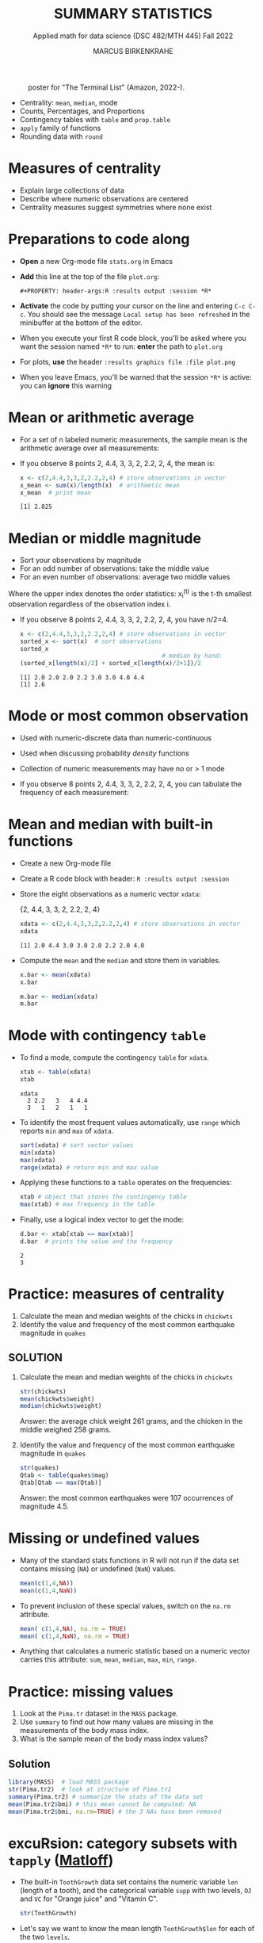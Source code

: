 #+TITLE: SUMMARY STATISTICS
#+AUTHOR: MARCUS BIRKENKRAHE
#+SUBTITLE: Applied math for data science (DSC 482/MTH 445) Fall 2022
#+STARTUP:overview hideblocks indent inlineimages
#+PROPERTY: header-args:R :exports both :results output :session *R*
#+attr_html: :width 700px
#+caption: poster for "The Terminal List" (Amazon, 2022-).
[[../img/4_terminallist.jpg]]

- Centrality: ~mean~, ~median~, mode
- Counts, Percentages, and Proportions
- Contingency tables with ~table~ and ~prop.table~
- ~apply~ family of functions
- Rounding data with ~round~

* Measures of centrality
#+attr_html: :width 600px
[[../img/4_symmetry.jpg]]

- Explain large collections of data
- Describe where numeric observations are centered
- Centrality measures suggest symmetries where none exist

* Preparations to code along

[[../img/emacsprep.png]]

- *Open* a new Org-mode file ~stats.org~ in Emacs

- *Add* this line at the top of the file ~plot.org~:

  ~#+PROPERTY: header-args:R :results output :session *R*~

- *Activate* the code by putting your cursor on the line and entering
  ~C-c C-c~. You should see the message ~Local setup has been refreshed~
  in the minibuffer at the bottom of the editor.

- When you execute your first R code block, you'll be asked where you
  want the session named ~*R*~ to run: *enter* the path to ~plot.org~

- For plots, *use* the header ~:results graphics file :file plot.png~

- When you leave Emacs, you'll be warned that the session ~*R*~ is
  active: you can *ignore* this warning

* Mean or arithmetic average

- For a set of n labeled numeric measurements, the sample mean is the
  arithmetic average over all measurements:
  [[../img/mean.png]]

- If you observe 8 points 2, 4.4, 3, 3, 2, 2.2, 2, 4, the mean is:
  #+name: mean
  #+begin_src R :results output
    x <- c(2,4.4,3,3,2,2.2,2,4) # store observations in vector
    x_mean <- sum(x)/length(x)  # arithmetic mean
    x_mean  # print mean
  #+end_src

  #+RESULTS: mean
  : [1] 2.825

* Median or middle magnitude

- Sort your observations by magnitude
- For an odd number of observations: take the middle value
- For an even number of observations: average two middle values

[[../img/median.png]]

Where the upper index denotes the order statistics: x_i^(t) is the
t-th smallest observation regardless of the observation index i.

- If you observe 8 points 2, 4.4, 3, 3, 2, 2.2, 2, 4, you have n/2=4.
  #+name: median
  #+begin_src R :results output
    x <- c(2,4.4,3,3,2,2.2,2,4) # store observations in vector
    sorted_x <- sort(x)  # sort observations
    sorted_x
                                            # median by hand:
    (sorted_x[length(x)/2] + sorted_x[length(x)/2+1])/2
  #+end_src

  #+RESULTS: median
  : [1] 2.0 2.0 2.0 2.2 3.0 3.0 4.0 4.4
  : [1] 2.6

* Mode or most common observation

- Used with numeric-discrete data than numeric-continuous
- Used when discussing probability /density/ functions
- Collection of numeric measurements may have no or > 1 mode

- If you observe 8 points 2, 4.4, 3, 3, 2, 2.2, 2, 4, you can tabulate
  the frequency of each measurement:

  [[../img/table.png]]

* Mean and median with built-in functions

- Create a new Org-mode file
- Create a R code block with header: ~R :results output :session~
- Store the eight observations as a numeric vector ~xdata~:

  {2, 4.4, 3, 3, 2, 2.2, 2, 4}
  #+name: xdata
  #+begin_src R :results output :session
    xdata <- c(2,4.4,3,3,2,2.2,2,4) # store observations in vector
    xdata
  #+end_src

  #+RESULTS: xdata
  : [1] 2.0 4.4 3.0 3.0 2.0 2.2 2.0 4.0

- Compute the ~mean~ and the ~median~ and store them in variables.
  #+name: meanR
  #+begin_src R :results output :session
    x.bar <- mean(xdata)
    x.bar
  #+end_src
  #+name: medianR
  #+begin_src R :results output :session
    m.bar <- median(xdata)
    m.bar
  #+end_src

* Mode with contingency ~table~

- To find a mode, compute the contingency ~table~ for ~xdata~.
  #+name: modeR
  #+begin_src R :results output :session
    xtab <- table(xdata)
    xtab
  #+end_src

  #+RESULTS: modeR
  : xdata
  :   2 2.2   3   4 4.4
  :   3   1   2   1   1

- To identify the most frequent values automatically, use ~range~ which
  reports ~min~ and ~max~ of ~xdata~.
  #+name: range
  #+begin_src R :session :results output
    sort(xdata) # sort vector values
    min(xdata)
    max(xdata)
    range(xdata) # return min and max value
  #+end_src
- Applying these functions to a ~table~ operates on the frequencies:
  #+name: xtabRange
  #+begin_src R :session :results output
    xtab # object that stores the contingency table
    max(xtab) # max frequency in the table
  #+end_src

- Finally, use a logical index vector to get the mode:
  #+name: logical
  #+begin_src R :session :results output
    d.bar <- xtab[xtab == max(xtab)]
    d.bar  # prints the value and the frequency
  #+end_src

  #+RESULTS: logical
  : 2
  : 3

* Practice: measures of centrality
#+attr_html: :width 400px
[[../img/4_practice.jpg]]

1) Calculate the mean and median weights of the chicks in ~chickwts~
2) Identify the value and frequency of the most common earthquake
   magnitude in ~quakes~

** SOLUTION

1) Calculate the mean and median weights of the chicks in ~chickwts~

   #+begin_src R :exports both :session :results output
     str(chickwts)
     mean(chickwts$weight)
     median(chickwts$weight)
   #+end_src

   Answer: the average chick weight 261 grams, and the chicken in the
   middle weighed 258 grams.

2) Identify the value and frequency of the most common earthquake
   magnitude in ~quakes~

   #+begin_src R :exports both :session :results output
     str(quakes)
     Qtab <- table(quakes$mag)
     Qtab[Qtab == max(Qtab)]
   #+end_src

   Answer: the most common earthquakes were 107 occurrences of
   magnitude 4.5.

* Missing or undefined values

- Many of the standard stats functions in R will not run if the data
  set contains missing (~NA~) or undefined (~NaN~) values.
  #+name: missing
  #+begin_src R :session :results output
    mean(c(1,4,NA))
    mean(c(1,4,NaN))
  #+end_src

- To prevent inclusion of these special values, switch on the ~na.rm~
  attribute.
  #+name: na.rm
  #+begin_src R :session :results output
    mean( c(1,4,NA), na.rm = TRUE)
    mean( c(1,4,NaN), na.rm = TRUE)
  #+end_src

- Anything that calculates a numeric statistic based on a numeric
  vector carries this attribute: ~sum~, ~mean~, ~median~, ~max~, ~min~, ~range~.

* Practice: missing values

1) Look at the ~Pima.tr~ dataset in the ~MASS~ package.
2) Use ~summary~ to find out how many values are missing in the
   measurements of the body mass index.
3) What is the sample mean of the body mass index values?

** Solution

#+begin_src R
  library(MASS)  # load MASS package
  str(Pima.tr2)  # look at structure of Pima.tr2
  summary(Pima.tr2) # summarize the stats of the data set
  mean(Pima.tr2$bmi) # this mean cannot be computed: NA
  mean(Pima.tr2$bmi, na.rm=TRUE) # the 3 NAs have been removed
#+end_src

#+RESULTS:
#+begin_example
'data.frame':   300 obs. of  8 variables:
 $ npreg: int  5 7 5 0 0 5 3 1 3 2 ...
 $ glu  : int  86 195 77 165 107 97 83 193 142 128 ...
 $ bp   : int  68 70 82 76 60 76 58 50 80 78 ...
 $ skin : int  28 33 41 43 25 27 31 16 15 37 ...
 $ bmi  : num  30.2 25.1 35.8 47.9 26.4 35.6 34.3 25.9 32.4 43.3 ...
 $ ped  : num  0.364 0.163 0.156 0.259 0.133 ...
 $ age  : int  24 55 35 26 23 52 25 24 63 31 ...
 $ type : Factor w/ 2 levels "No","Yes": 1 2 1 1 1 2 1 1 1 2 ...
     npreg             glu              bp              skin
 Min.   : 0.000   Min.   : 56.0   Min.   : 38.00   Min.   : 7.00
 1st Qu.: 1.000   1st Qu.:101.0   1st Qu.: 64.00   1st Qu.:21.00
 Median : 3.000   Median :121.0   Median : 72.00   Median :29.00
 Mean   : 3.787   Mean   :123.7   Mean   : 72.32   Mean   :29.15
 3rd Qu.: 6.000   3rd Qu.:142.0   3rd Qu.: 80.00   3rd Qu.:36.00
 Max.   :14.000   Max.   :199.0   Max.   :114.00   Max.   :99.00
                                  NA's   :13       NA's   :98
      bmi             ped              age        type
 Min.   :18.20   Min.   :0.0780   Min.   :21.0   No :194
 1st Qu.:27.10   1st Qu.:0.2367   1st Qu.:24.0   Yes:106
 Median :32.00   Median :0.3360   Median :29.0
 Mean   :32.05   Mean   :0.4357   Mean   :33.1
 3rd Qu.:36.50   3rd Qu.:0.5867   3rd Qu.:40.0
 Max.   :52.90   Max.   :2.2880   Max.   :72.0
 NA's   :3
[1] NA
[1] 32.05286
#+end_example

* excuRsion: category subsets with ~tapply~ ([[https://github.com/matloff/fasteR#--lesson-9--the-tapply-function][Matloff]])

- The built-in ~ToothGrowth~ data set contains the numeric variable ~len~
  (length of a tooth), and the categorical variable ~supp~ with two
  levels, ~OJ~ and ~VC~ for "Orange juice" and "Vitamin C".
  #+begin_src R
    str(ToothGrowth)
  #+end_src

- Let's say we want to know the mean length ~ToothGrowth$len~ for each
  of the two ~levels~.

- The ~tapply~ function allows us to split the vector ~X =
  ToothGrowth$len~ in two groups according to the values of ~INDEX =
  Toothgrowth$supp~, and then apply the function ~FUN = mean~.

  #+begin_src R
    tapply(X=ToothGrowth$len, INDEX=ToothGrowth$supp, FUN=mean)
  #+end_src

  #+RESULTS:
  :       OJ       VC
  : 20.66333 16.96333

- [X] Check out ~help(tapply~) - remember to enter system commands in
  the R console *(why is ~help~ a system command?)*

* Practice: mean weight of chicks by feed type

- [ ] If you want to find the mean weight of chicks grouped by feed type,
  you could use ~mean~ on each specific subset - how would this look like?

  #+begin_src R
    mean(chickwts$weight[chickwts$feed == "casein"])
    mean(chickwts$weight[chickwts$feed == "horsebean"])
    mean(chickwts$weight[chickwts$feed == "linseed"])
    mean(chickwts$weight[chickwts$feed == "meatmeal"])
    mean(chickwts$weight[chickwts$feed == "soybean"])
    mean(chickwts$weight[chickwts$feed == "sunflower"])
  #+end_src

  #+RESULTS:
  : [1] 323.5833
  : [1] 160.2
  : [1] 218.75
  : [1] 276.9091
  : [1] 246.4286
  : [1] 328.9167

- [ ] Instead, use ~tapply(X, INDEX, FUN)~ to calculate these values using
  just one line of code! Remember: ~X~ is the vector, ~INDEX~ is the
  splitting category (~factor~ level), and ~FUN~ is the function.

  #+begin_src R
    tapply(
      X = chickwts$weight,
      INDEX = chickwts$feed,
      FUN = mean)
  #+end_src

* Counting chicks

- Sometimes it's useful to summarize non-numerical data, e.g. the
  number of observations that fall in a particular category

- /Counts/ or /frequencies/ are summary statistics of categorical data

- Again you can use the contingency ~table~ command for frequencies -
  e.g. for the feed types in the ~chickwts~ data set.
  #+begin_src R
    table(chickwts$feed)
  #+end_src

  #+RESULTS:
  : 
  :    casein horsebean   linseed  meatmeal   soybean sunflower 
  :        12        10        12        11        14        12

* Visualizing contingency tables

- [ ] *How would you visualize this table?* Think about the data and
  about generic plotting in R. 

** Solutions

- Plug the table into ~plot~ - it's a generic graphic function and it
  does have a ~plot.table~ method. 
  #+begin_src R :results graphics file :file ../img/4_spikes.png
    plot(x=table(chickwts$feed),
         main="Chicken feeds",
         ylab="Frequencies")
  #+end_src

  #+RESULTS:
  [[../img/4_spikes.png]]

- "Thin frequencies" like this are better represented as dots in a
  so-called dot plot, with the ~dotchart~ function (is it generic?):
  #+begin_src R :results graphics file :file ../img/4_table.png
    dotchart(x=table(chickwts$feed),
             main="Chicken feeds",
             pch=21, bg="green", pt.cex=2)
  #+end_src

  [[../img/4_table.png]]

- Since the table contains just categories, you could also try and
  plug them directly into ~plot~, without going through ~table~:
  #+begin_src R :results graphics file :file ../img/4_plot.png
    plot(x=chickwts$feed,
         main="Chicken feeds")
  #+end_src

  #+RESULTS:
  [[file:../img/4_plot.png]]

- Why does the last graph does not show the ~level~ ~soybean~? (The
  function ~barplot~ below shows the same anomaly.) When executed in the
  R console, the command works[fn:4]:
  #+attr_html: :width 400px
  [[../img/4_bonus.png]]

- You can also try to visualize the table as a histogram. This will
  only tell you the counts without any information about the ~feed~.
  #+begin_src R :results graphics file :file ../img/4_histchick.png
    ftab <- table(chickwts$feed)
  hist(ftab)
  #+end_src

  #+RESULTS:
  [[file:../img/4_histchick.png]]

- You can also try to visualize the table as a bar plot. This yields
  the same result as the ~plot~ of the categorical ~feed~ values.
  #+begin_src R :results graphics file :file ../img/4_barchick.png
    ftab <- table(chickwts$feed)
    barplot(ftab)
  #+end_src

  #+RESULTS:
  [[file:../img/4_barchick.png]]
  
* Proportions with ~table~

- More information from counts includes the proportion of observations
  that fall into each category.

- Proportions represent the fraction of observations in each category,
  usually as a decimal number between 0 and 1, and they add up to 1.

- For numeric vectors like our sample vector, there is a function,
  ~prop.table~.
  #+begin_src R
    x <- c(2,4.4,3,3,2,2.2,2,4) # store observations in vector
    prop.table(x)  # prop.table works for numeric vectors
    sum(prop.table(x)) # proportions add up to 1
  #+end_src

  #+RESULTS:
  : [1] 0.08849558 0.19469027 0.13274336 0.13274336 0.08849558 0.09734513 0.08849558
  : [8] 0.17699115
  : [1] 1

- For category vectors, or factors with levels, you need to divide the
  count by the overall sample size, which is ~nrow(chickwts)~.
  #+begin_src R
    table(chickwts$feed) / nrow(chickwts)
    table(chickwts$feed)
    sum(table(chickwts$feed)) # counts add up to total no. of records
    nrow(chickwts) # number of rows in the data set
  #+end_src
* Proportions with logical flag vectors

- You do not always need ~table~ - the sum over a logical flag vector
  is just as good because such a vector of ~TRUE~ and ~FALSE~ is coded as
  a vector of ~0~ and ~1~.

- Example: ~chickwts$feed == "soybean"~ lists all chicks fed wih ~soybean~
  as ~TRUE~ (or 1):
  #+begin_src R
    chickwts$feed == "soybean"
  #+end_src
  
- For example, to find the proportion of chicks fed ~soybean~:
  #+begin_src R
    sum(chickwts$feed == "soybean") / nrow(chickwts)
  #+end_src

- This is equivalent to averaging over the logical flag vector:
  #+begin_src R
    mean(chickwts$feed == "soybean")
  #+end_src

- You can use this approach to calculate the proportion of entities in
  groups. E.g. the proportion of chicks fed ~soybean~ or ~horsebean~:
  #+begin_src R
    mean(chickwts$feed == "soybean" | chickwts$feed == "horsebean")
  #+end_src

- This computation uses the following logical argument vector:
  #+begin_src R
    chickwts$feed == "soybean" | chickwts$feed == "horsebean"
  #+end_src
* Proportions with ~tapply~

-  You can also use ~tapply~ with the ~FUN~ argument to be an anonymous
  (non-named) function that computes the mean for each ~feed~ level
  #+begin_src R
    prop <- tapply(
      X = chickwts$weight,  # object that can be split by factor levels
      INDEX = chickwts$feed, # list of factors
      FUN = function(x) length(x)/nrow(chickwts)) # function to be applied
                                            # to factors
    prop
    sum(prop)
  #+end_src

  #+RESULTS:
  :    casein horsebean   linseed  meatmeal   soybean sunflower 
  : 0.1690141 0.1408451 0.1690141 0.1549296 0.1971831 0.1690141
  : [1] 1

- Here, the anonymous function is defined with a dummy argument ~x~.
* Rounding numeric data with ~round~

- The ~round~ function rounds numeric data output to a certain number of
  decimal places. It has only two arguments, input data and digits.
  #+begin_src R
    round(
      table(chickwts$feed) / nrow(chickwts), # input data
      digits = 3) # output digits
  #+end_src
* Percentages vs. proportion

- Percentage and proportion represent the same thing.

- They differ in scale - percentage is proportion multipled by 100.

- The percentage of chicks on a soybean diet is approximately 19.7%
  #+begin_src R
    round(
      x = mean(chickwts$feed == "soybean") * 100,
      digits = 1)
  #+end_src

  #+RESULTS:
  : [1] 19.7

- Proportions always lie in [0,1] while percentages lie in [0,100].

- Statisticians prefer percentages when discussing percentiles, and
  proportions when discussing probabilities.

* Exercises (for home)
#+attr_html: :width 500px
[[../img/w6_gnome_exercising.jpg]]

- Download practice file [[https://raw.githubusercontent.com/birkenkrahe/dsmath/main/org/4_summary_stats_practice.org][from GitHub]] and save as Org-mode file
- Submit completed Org-mode file [[https://lyon.instructure.com/courses/655/assignments/2886][to Canvas]] by Monday, 26-Sept, 8 am

* TODO Glossary: concepts

#+name: tab:terms
| TERM | MEANING |
|------+---------|
|      |         |

* TODO Glossary: code

#+name: tab:code
| CODE | MEANING |
|------+---------|
|      |         |

* References

- DataCamp (n.d.). Introduction to Statistics. URL: datacamp.com.
- Davies TD (2016). Book of R. NoStarch Press. URL: nostarch.com
- Matloff N (2022). fasteR. URL: github.com/matloff/fasteR

* Footnotes

[fn:4]Answer: To show, the names need to be scaled down with
~cex.names=0.9~ - then the plot is complete ([[https://stackoverflow.com/questions/58759916/how-to-fix-missing-labels-in-base-r-barplot][Source]]).

[fn:3] ~MARGIN~ has to match ~dim(X)~ - higher integer values are for
layers, blocks etc. of higher dimensional arrays.

[fn:2] You should still know how to do this so that you're motivated
to use implicit looping functions:
#+begin_src R
  row.totals <- rep(NA, times = nrow(foo)) # define row total object
  for (i in 1:nrow(foo)) {
    row.totals[i] <- sum(foo[i,])
  }
  row.totals
#+end_src

[fn:1] There's a useful DataCamp lesson on this family of functions in
the course "[[https://campus.datacamp.com/courses/intermediate-r/chapter-4-the-apply-family?ex=1][Intermediate R]]". It covers ~lapply~, ~sapply~ and ~vapply~ but
not ~tapply~. The ~tapply~ function is covered [[https://github.com/matloff/fasteR#--lesson-9--the-tapply-function][in a lesson]] of Matloff's
fasteR tutorial.
